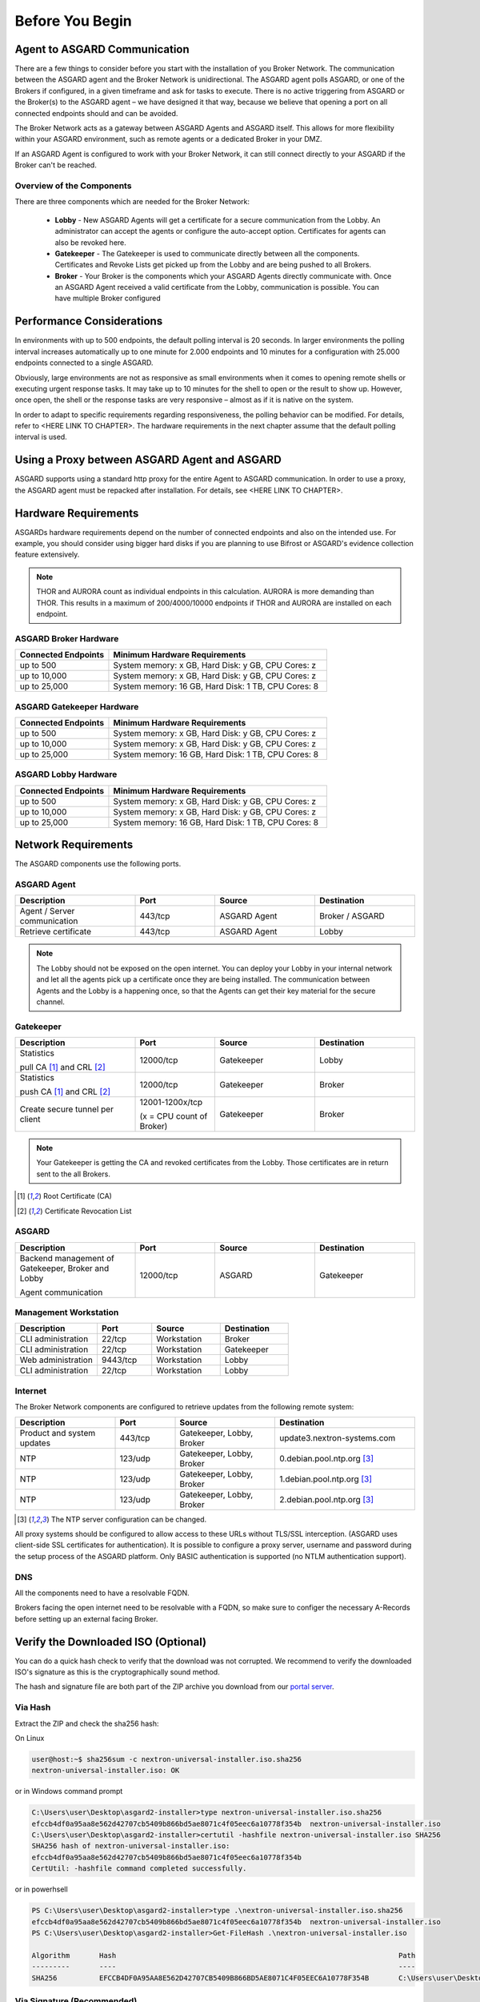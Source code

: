 
Before You Begin
================

Agent to ASGARD Communication
-----------------------------

There are a few things to consider before you start with the installation of you Broker Network. The communication between the ASGARD agent and the Broker Network is unidirectional. The ASGARD agent polls ASGARD, or one of the Brokers if configured, in a given timeframe and ask for tasks to execute. There is no active triggering from ASGARD or the Broker(s) to the ASGARD agent – we have designed it that way, because we believe that opening a port on all connected endpoints should and can be avoided. 

The Broker Network acts as a gateway between ASGARD Agents and ASGARD itself. This allows for more flexibility within your ASGARD environment, such as remote agents or a dedicated Broker in your DMZ.

If an ASGARD Agent is configured to work with your Broker Network, it can still connect directly to your ASGARD if the Broker can't be reached.

Overview of the Components
^^^^^^^^^^^^^^^^^^^^^^^^^^

There are three components which are needed for the Broker Network:

   * **Lobby** - New ASGARD Agents will get a certificate for a secure communication from the Lobby. An administrator can accept the agents or configure the auto-accept option. Certificates for agents can also be revoked here.
   * **Gatekeeper** - The Gatekeeper is used to communicate directly between all the components. Certificates and Revoke Lists get picked up from the Lobby and are being pushed to all Brokers.
   * **Broker** - Your Broker is the components which your ASGARD Agents directly communicate with. Once an ASGARD Agent received a valid certificate from the Lobby, communication is possible. You can have multiple Broker configured

.. figure:: ../images/broker_network_overview.png
   :target: ../_images/broker_network_overview.png
   :alt: The Broker Network

Performance Considerations
--------------------------

In environments with up to 500 endpoints, the default polling interval is 20 seconds. In larger environments the polling interval increases automatically up to one minute for 2.000 endpoints and 10 minutes for a configuration with 25.000 endpoints connected to a single ASGARD. 

Obviously, large environments are not as responsive as small environments when it comes to opening remote shells or executing urgent response tasks. It may take up to 10 minutes for the shell to open or the result to show up. However, once open, the shell or the response tasks are very responsive – almost as if it is native on the system.

In order to adapt to specific requirements regarding responsiveness, the polling behavior can be modified. For details, refer to <HERE LINK TO CHAPTER>. The hardware requirements in the next chapter assume that the default polling interval is used. 

Using a Proxy between ASGARD Agent and ASGARD
---------------------------------------------

ASGARD supports using a standard http proxy for the entire Agent to ASGARD communication. In order to use a proxy, the ASGARD agent must be repacked after installation. For details, see <HERE LINK TO CHAPTER>.

Hardware Requirements
---------------------

ASGARDs hardware requirements depend on the number of connected endpoints and also on the intended use. For example, you should consider using bigger hard disks if you are planning to use Bifrost or ASGARD's evidence collection feature extensively.

.. note:: 
  THOR and AURORA count as individual endpoints in this calculation. AURORA is more demanding than THOR. This results in a maximum of 200/4000/10000 endpoints if THOR and AURORA are installed on each endpoint.

ASGARD Broker Hardware
^^^^^^^^^^^^^^^^^^^^^^

.. list-table::
   :header-rows: 1
   :widths: 30, 70

   * - Connected Endpoints
     - Minimum  Hardware Requirements
   * - up to 500
     - System memory: x GB, Hard Disk: y GB, CPU Cores: z
   * - up to 10,000
     - System memory: x GB, Hard Disk: y GB, CPU Cores: z
   * - up to 25,000
     - System memory: 16 GB, Hard Disk: 1 TB, CPU Cores: 8

ASGARD Gatekeeper Hardware
^^^^^^^^^^^^^^^^^^^^^^^^^^

.. list-table::
   :header-rows: 1
   :widths: 30, 70

   * - Connected Endpoints
     - Minimum  Hardware Requirements
   * - up to 500
     - System memory: x GB, Hard Disk: y GB, CPU Cores: z
   * - up to 10,000
     - System memory: x GB, Hard Disk: y GB, CPU Cores: z
   * - up to 25,000
     - System memory: 16 GB, Hard Disk: 1 TB, CPU Cores: 8

ASGARD Lobby Hardware
^^^^^^^^^^^^^^^^^^^^^

.. list-table::
   :header-rows: 1
   :widths: 30, 70

   * - Connected Endpoints
     - Minimum  Hardware Requirements
   * - up to 500
     - System memory: x GB, Hard Disk: y GB, CPU Cores: z
   * - up to 10,000
     - System memory: x GB, Hard Disk: y GB, CPU Cores: z
   * - up to 25,000
     - System memory: 16 GB, Hard Disk: 1 TB, CPU Cores: 8

Network Requirements
--------------------

The ASGARD components use the following ports.

ASGARD Agent
^^^^^^^^^^^^

.. list-table:: 
   :header-rows: 1
   :widths: 30, 20, 25, 25

   * - Description
     - Port
     - Source
     - Destination
   * - Agent / Server communication
     - 443/tcp
     - ASGARD Agent
     - Broker / ASGARD
   * - Retrieve certificate
     - 443/tcp
     - ASGARD Agent
     - Lobby

.. note::
    The Lobby should not be exposed on the open internet. You can deploy your Lobby in your internal network and let all the agents pick up a certificate once they are being installed.
    The communication between Agents and the Lobby is a happening once, so that the Agents can get their key material for the secure channel.

Gatekeeper
^^^^^^^^^^

.. list-table::
   :header-rows: 1
   :widths: 30, 20, 25, 25

   * - Description
     - Port
     - Source
     - Destination
   * - Statistics
 
       pull CA [1]_ and CRL [2]_
     - 12000/tcp
     - Gatekeeper
     - Lobby
   * - Statistics

       push CA [1]_ and CRL [2]_
     - 12000/tcp
     - Gatekeeper
     - Broker
   * - Create secure tunnel per client
     - 12001-1200x/tcp
 
       (x = CPU count of Broker)
     - Gatekeeper
     - Broker

.. note:: 
    Your Gatekeeper is getting the CA and revoked certificates from the Lobby. Those certificates are in return sent to the all Brokers.

.. [1]
   Root Certificate (CA)

.. [2]
   Certificate Revocation List

ASGARD
^^^^^^

.. list-table:: 
   :header-rows: 1
   :widths: 30, 20, 25, 25

   * - Description
     - Port
     - Source
     - Destination
   * - Backend management of Gatekeeper, Broker and Lobby
 
       Agent communication
     - 12000/tcp
     - ASGARD
     - Gatekeeper

Management Workstation
^^^^^^^^^^^^^^^^^^^^^^

.. list-table:: 
   :header-rows: 1
   :widths: 30, 20, 25, 25

   * - Description
     - Port
     - Source
     - Destination
   * - CLI administration
     - 22/tcp
     - Workstation
     - Broker
   * - CLI administration
     - 22/tcp
     - Workstation
     - Gatekeeper
   * - Web administration
     - 9443/tcp
     - Workstation
     - Lobby
   * - CLI administration
     - 22/tcp
     - Workstation
     - Lobby

Internet
^^^^^^^^

The Broker Network components are configured to retrieve updates from the following remote system:

.. list-table:: 
   :header-rows: 1
   :widths: 25, 15, 25, 35

   * - Description
     - Port
     - Source
     - Destination
   * - Product and system updates
     - 443/tcp
     - Gatekeeper, Lobby, Broker
     - update3.nextron-systems.com
   * - NTP
     - 123/udp
     - Gatekeeper, Lobby, Broker
     - 0.debian.pool.ntp.org [3]_
   * - NTP
     - 123/udp
     - Gatekeeper, Lobby, Broker
     - 1.debian.pool.ntp.org [3]_
   * - NTP
     - 123/udp
     - Gatekeeper, Lobby, Broker
     - 2.debian.pool.ntp.org [3]_

.. [3]
  The NTP server configuration can be changed.

All proxy systems should be configured to allow access to these URLs without TLS/SSL interception. (ASGARD uses client-side SSL certificates for authentication). It is possible to configure a proxy server, username and password during the setup process of the ASGARD platform. Only BASIC authentication is supported (no NTLM authentication support).

DNS
^^^

All the components need to have a resolvable FQDN.

Brokers facing the open internet need to be resolvable with a FQDN, so make sure to configer the necessary A-Records before setting up an external facing Broker.


Verify the Downloaded ISO (Optional)
------------------------------------

You can do a quick hash check to verify that the download was not corrupted.
We recommend to verify the downloaded ISO's signature as this is the cryptographically sound method.

The hash and signature file are both part of the ZIP archive you download from our `portal server <https://portal.nextron-systems.com>`__.

Via Hash
^^^^^^^^

Extract the ZIP and check the sha256 hash:

On Linux

.. code-block:: console

    user@host:~$ sha256sum -c nextron-universal-installer.iso.sha256
    nextron-universal-installer.iso: OK

or in Windows command prompt

.. code-block:: doscon

    C:\Users\user\Desktop\asgard2-installer>type nextron-universal-installer.iso.sha256
    efccb4df0a95aa8e562d42707cb5409b866bd5ae8071c4f05eec6a10778f354b  nextron-universal-installer.iso
    C:\Users\user\Desktop\asgard2-installer>certutil -hashfile nextron-universal-installer.iso SHA256
    SHA256 hash of nextron-universal-installer.iso:
    efccb4df0a95aa8e562d42707cb5409b866bd5ae8071c4f05eec6a10778f354b
    CertUtil: -hashfile command completed successfully.  

or in powerhsell

.. code-block:: ps1con

    PS C:\Users\user\Desktop\asgard2-installer>type .\nextron-universal-installer.iso.sha256
    efccb4df0a95aa8e562d42707cb5409b866bd5ae8071c4f05eec6a10778f354b  nextron-universal-installer.iso
    PS C:\Users\user\Desktop\asgard2-installer>Get-FileHash .\nextron-universal-installer.iso

    Algorithm       Hash                                                                   Path
    ---------       ----                                                                   ----
    SHA256          EFCCB4DF0A95AA8E562D42707CB5409B866BD5AE8071C4F05EEC6A10778F354B       C:\Users\user\Desktop\asgard2-installer\nextron-universal-installer.iso

Via Signature (Recommended)
^^^^^^^^^^^^^^^^^^^^^^^^^^^

Extract the ZIP, `download the public signature <https://www.nextron-systems.com/certificates-and-keys>`__ and verify the signed ISO:

On Linux

.. code-block:: console

    user@host:~$ wget https://www.nextron-systems.com/certs/codesign.pem
    user@host:~$ openssl dgst -sha256 -verify codesign.pem -signature nextron-universal-installer.iso.sig nextron-universal-installer.iso
    Verified OK

or in powershell

.. code-block:: ps1con

    PS C:\Users\user\Desktop\asgard2-installer>Invoke-WebRequest -Uri https://www.nextron-systems.com/certs/codesign.pem -OutFile codesign.pem
    PS C:\Users\user\Desktop\asgard2-installer>"C:\Program Files\OpenSSL-Win64\bin\openssl.exe" dgst -sha256 -verify codesign.pem -signature nextron-universal-installer.iso.sig nextron-universal-installer.iso
    Verified OK 

.. note::

    If ``openssl`` is not present on your system you can easily install it using winget: ``winget install openssl``.